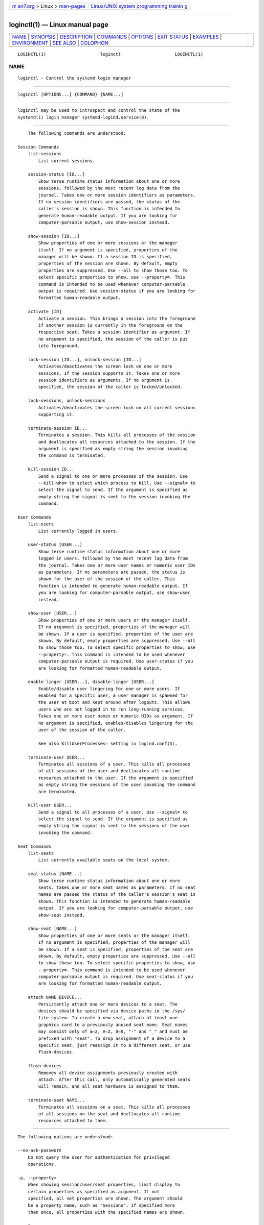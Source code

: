 .. container:: page-top

.. container:: nav-bar

   +----------------------------------+----------------------------------+
   | `m                               | `Linux/UNIX system programming   |
   | an7.org <../../../index.html>`__ | trainin                          |
   | > Linux >                        | g <http://man7.org/training/>`__ |
   | `man-pages <../index.html>`__    |                                  |
   +----------------------------------+----------------------------------+

--------------

loginctl(1) — Linux manual page
===============================

+-----------------------------------+-----------------------------------+
| `NAME <#NAME>`__ \|               |                                   |
| `SYNOPSIS <#SYNOPSIS>`__ \|       |                                   |
| `DESCRIPTION <#DESCRIPTION>`__ \| |                                   |
| `COMMANDS <#COMMANDS>`__ \|       |                                   |
| `OPTIONS <#OPTIONS>`__ \|         |                                   |
| `EXIT STATUS <#EXIT_STATUS>`__ \| |                                   |
| `EXAMPLES <#EXAMPLES>`__ \|       |                                   |
| `ENVIRONMENT <#ENVIRONMENT>`__ \| |                                   |
| `SEE ALSO <#SEE_ALSO>`__ \|       |                                   |
| `COLOPHON <#COLOPHON>`__          |                                   |
+-----------------------------------+-----------------------------------+
| .. container:: man-search-box     |                                   |
+-----------------------------------+-----------------------------------+

::

   LOGINCTL(1)                     loginctl                     LOGINCTL(1)

NAME
-------------------------------------------------

::

          loginctl - Control the systemd login manager


---------------------------------------------------------

::

          loginctl [OPTIONS...] {COMMAND} [NAME...]


---------------------------------------------------------------

::

          loginctl may be used to introspect and control the state of the
          systemd(1) login manager systemd-logind.service(8).


---------------------------------------------------------

::

          The following commands are understood:

      Session Commands
          list-sessions
              List current sessions.

          session-status [ID...]
              Show terse runtime status information about one or more
              sessions, followed by the most recent log data from the
              journal. Takes one or more session identifiers as parameters.
              If no session identifiers are passed, the status of the
              caller's session is shown. This function is intended to
              generate human-readable output. If you are looking for
              computer-parsable output, use show-session instead.

          show-session [ID...]
              Show properties of one or more sessions or the manager
              itself. If no argument is specified, properties of the
              manager will be shown. If a session ID is specified,
              properties of the session are shown. By default, empty
              properties are suppressed. Use --all to show those too. To
              select specific properties to show, use --property=. This
              command is intended to be used whenever computer-parsable
              output is required. Use session-status if you are looking for
              formatted human-readable output.

          activate [ID]
              Activate a session. This brings a session into the foreground
              if another session is currently in the foreground on the
              respective seat. Takes a session identifier as argument. If
              no argument is specified, the session of the caller is put
              into foreground.

          lock-session [ID...], unlock-session [ID...]
              Activates/deactivates the screen lock on one or more
              sessions, if the session supports it. Takes one or more
              session identifiers as arguments. If no argument is
              specified, the session of the caller is locked/unlocked.

          lock-sessions, unlock-sessions
              Activates/deactivates the screen lock on all current sessions
              supporting it.

          terminate-session ID...
              Terminates a session. This kills all processes of the session
              and deallocates all resources attached to the session. If the
              argument is specified as empty string the session invoking
              the command is terminated.

          kill-session ID...
              Send a signal to one or more processes of the session. Use
              --kill-who= to select which process to kill. Use --signal= to
              select the signal to send. If the argument is specified as
              empty string the signal is sent to the session invoking the
              command.

      User Commands
          list-users
              List currently logged in users.

          user-status [USER...]
              Show terse runtime status information about one or more
              logged in users, followed by the most recent log data from
              the journal. Takes one or more user names or numeric user IDs
              as parameters. If no parameters are passed, the status is
              shown for the user of the session of the caller. This
              function is intended to generate human-readable output. If
              you are looking for computer-parsable output, use show-user
              instead.

          show-user [USER...]
              Show properties of one or more users or the manager itself.
              If no argument is specified, properties of the manager will
              be shown. If a user is specified, properties of the user are
              shown. By default, empty properties are suppressed. Use --all
              to show those too. To select specific properties to show, use
              --property=. This command is intended to be used whenever
              computer-parsable output is required. Use user-status if you
              are looking for formatted human-readable output.

          enable-linger [USER...], disable-linger [USER...]
              Enable/disable user lingering for one or more users. If
              enabled for a specific user, a user manager is spawned for
              the user at boot and kept around after logouts. This allows
              users who are not logged in to run long-running services.
              Takes one or more user names or numeric UIDs as argument. If
              no argument is specified, enables/disables lingering for the
              user of the session of the caller.

              See also KillUserProcesses= setting in logind.conf(5).

          terminate-user USER...
              Terminates all sessions of a user. This kills all processes
              of all sessions of the user and deallocates all runtime
              resources attached to the user. If the argument is specified
              as empty string the sessions of the user invoking the command
              are terminated.

          kill-user USER...
              Send a signal to all processes of a user. Use --signal= to
              select the signal to send. If the argument is specified as
              empty string the signal is sent to the sessions of the user
              invoking the command.

      Seat Commands
          list-seats
              List currently available seats on the local system.

          seat-status [NAME...]
              Show terse runtime status information about one or more
              seats. Takes one or more seat names as parameters. If no seat
              names are passed the status of the caller's session's seat is
              shown. This function is intended to generate human-readable
              output. If you are looking for computer-parsable output, use
              show-seat instead.

          show-seat [NAME...]
              Show properties of one or more seats or the manager itself.
              If no argument is specified, properties of the manager will
              be shown. If a seat is specified, properties of the seat are
              shown. By default, empty properties are suppressed. Use --all
              to show those too. To select specific properties to show, use
              --property=. This command is intended to be used whenever
              computer-parsable output is required. Use seat-status if you
              are looking for formatted human-readable output.

          attach NAME DEVICE...
              Persistently attach one or more devices to a seat. The
              devices should be specified via device paths in the /sys/
              file system. To create a new seat, attach at least one
              graphics card to a previously unused seat name. Seat names
              may consist only of a–z, A–Z, 0–9, "-" and "_" and must be
              prefixed with "seat". To drop assignment of a device to a
              specific seat, just reassign it to a different seat, or use
              flush-devices.

          flush-devices
              Removes all device assignments previously created with
              attach. After this call, only automatically generated seats
              will remain, and all seat hardware is assigned to them.

          terminate-seat NAME...
              Terminates all sessions on a seat. This kills all processes
              of all sessions on the seat and deallocates all runtime
              resources attached to them.


-------------------------------------------------------

::

          The following options are understood:

          --no-ask-password
              Do not query the user for authentication for privileged
              operations.

          -p, --property=
              When showing session/user/seat properties, limit display to
              certain properties as specified as argument. If not
              specified, all set properties are shown. The argument should
              be a property name, such as "Sessions". If specified more
              than once, all properties with the specified names are shown.

          --value
              When showing session/user/seat properties, only print the
              value, and skip the property name and "=".

          -a, --all
              When showing session/user/seat properties, show all
              properties regardless of whether they are set or not.

          -l, --full
              Do not ellipsize process tree entries.

          --kill-who=
              When used with kill-session, choose which processes to kill.
              Must be one of leader, or all to select whether to kill only
              the leader process of the session or all processes of the
              session. If omitted, defaults to all.

          -s, --signal=
              When used with kill-session or kill-user, choose which signal
              to send to selected processes. Must be one of the well known
              signal specifiers, such as SIGTERM, SIGINT or SIGSTOP. If
              omitted, defaults to SIGTERM.

              The special value "help" will list the known values and the
              program will exit immediately, and the special value "list"
              will list known values along with the numerical signal
              numbers and the program will exit immediately.

          -n, --lines=
              When used with user-status and session-status, controls the
              number of journal lines to show, counting from the most
              recent ones. Takes a positive integer argument. Defaults to
              10.

          -o, --output=
              When used with user-status and session-status, controls the
              formatting of the journal entries that are shown. For the
              available choices, see journalctl(1). Defaults to "short".

          -H, --host=
              Execute the operation remotely. Specify a hostname, or a
              username and hostname separated by "@", to connect to. The
              hostname may optionally be suffixed by a port ssh is
              listening on, separated by ":", and then a container name,
              separated by "/", which connects directly to a specific
              container on the specified host. This will use SSH to talk to
              the remote machine manager instance. Container names may be
              enumerated with machinectl -H HOST. Put IPv6 addresses in
              brackets.

          -M, --machine=
              Execute operation on a local container. Specify a container
              name to connect to, optionally prefixed by a user name to
              connect as and a separating "@" character. If the special
              string ".host" is used in place of the container name, a
              connection to the local system is made (which is useful to
              connect to a specific user's user bus: "--user
              --machine=lennart@.host"). If the "@" syntax is not used, the
              connection is made as root user. If the "@" syntax is used
              either the left hand side or the right hand side may be
              omitted (but not both) in which case the local user name and
              ".host" are implied.

          --no-pager
              Do not pipe output into a pager.

          --no-legend
              Do not print the legend, i.e. column headers and the footer
              with hints.

          -h, --help
              Print a short help text and exit.

          --version
              Print a short version string and exit.


---------------------------------------------------------------

::

          On success, 0 is returned, a non-zero failure code otherwise.


---------------------------------------------------------

::

          Example 1. Querying user status

              $ loginctl user-status
              fatima (1005)
                         Since: Sat 2016-04-09 14:23:31 EDT; 54min ago
                         State: active
                      Sessions: 5 *3
                          Unit: user-1005.slice
                                ├─user@1005.service
                                  ...
                                ├─session-3.scope
                                  ...
                                └─session-5.scope
                                  ├─3473 login -- fatima
                                  └─3515 -zsh

              Apr 09 14:40:30 laptop login[2325]: pam_unix(login:session):
                                     session opened for user fatima by LOGIN(uid=0)
              Apr 09 14:40:30 laptop login[2325]: LOGIN ON tty3 BY fatima

          There are two sessions, 3 and 5. Session 3 is a graphical
          session, marked with a star. The tree of processing including the
          two corresponding scope units and the user manager unit are
          shown.


---------------------------------------------------------------

::

          $SYSTEMD_LOG_LEVEL
              The maximum log level of emitted messages (messages with a
              higher log level, i.e. less important ones, will be
              suppressed). Either one of (in order of decreasing
              importance) emerg, alert, crit, err, warning, notice, info,
              debug, or an integer in the range 0...7. See syslog(3) for
              more information.

          $SYSTEMD_LOG_COLOR
              A boolean. If true, messages written to the tty will be
              colored according to priority.

              This setting is only useful when messages are written
              directly to the terminal, because journalctl(1) and other
              tools that display logs will color messages based on the log
              level on their own.

          $SYSTEMD_LOG_TIME
              A boolean. If true, console log messages will be prefixed
              with a timestamp.

              This setting is only useful when messages are written
              directly to the terminal or a file, because journalctl(1) and
              other tools that display logs will attach timestamps based on
              the entry metadata on their own.

          $SYSTEMD_LOG_LOCATION
              A boolean. If true, messages will be prefixed with a filename
              and line number in the source code where the message
              originates.

              Note that the log location is often attached as metadata to
              journal entries anyway. Including it directly in the message
              text can nevertheless be convenient when debugging programs.

          $SYSTEMD_LOG_TID
              A boolean. If true, messages will be prefixed with the
              current numerical thread ID (TID).

              Note that the this information is attached as metadata to
              journal entries anyway. Including it directly in the message
              text can nevertheless be convenient when debugging programs.

          $SYSTEMD_LOG_TARGET
              The destination for log messages. One of console (log to the
              attached tty), console-prefixed (log to the attached tty but
              with prefixes encoding the log level and "facility", see
              syslog(3), kmsg (log to the kernel circular log buffer),
              journal (log to the journal), journal-or-kmsg (log to the
              journal if available, and to kmsg otherwise), auto (determine
              the appropriate log target automatically, the default), null
              (disable log output).

          $SYSTEMD_PAGER
              Pager to use when --no-pager is not given; overrides $PAGER.
              If neither $SYSTEMD_PAGER nor $PAGER are set, a set of
              well-known pager implementations are tried in turn, including
              less(1) and more(1), until one is found. If no pager
              implementation is discovered no pager is invoked. Setting
              this environment variable to an empty string or the value
              "cat" is equivalent to passing --no-pager.

          $SYSTEMD_LESS
              Override the options passed to less (by default "FRSXMK").

              Users might want to change two options in particular:

              K
                  This option instructs the pager to exit immediately when
                  Ctrl+C is pressed. To allow less to handle Ctrl+C itself
                  to switch back to the pager command prompt, unset this
                  option.

                  If the value of $SYSTEMD_LESS does not include "K", and
                  the pager that is invoked is less, Ctrl+C will be ignored
                  by the executable, and needs to be handled by the pager.

              X
                  This option instructs the pager to not send termcap
                  initialization and deinitialization strings to the
                  terminal. It is set by default to allow command output to
                  remain visible in the terminal even after the pager
                  exits. Nevertheless, this prevents some pager
                  functionality from working, in particular paged output
                  cannot be scrolled with the mouse.

              See less(1) for more discussion.

          $SYSTEMD_LESSCHARSET
              Override the charset passed to less (by default "utf-8", if
              the invoking terminal is determined to be UTF-8 compatible).

          $SYSTEMD_PAGERSECURE
              Takes a boolean argument. When true, the "secure" mode of the
              pager is enabled; if false, disabled. If $SYSTEMD_PAGERSECURE
              is not set at all, secure mode is enabled if the effective
              UID is not the same as the owner of the login session, see
              geteuid(2) and sd_pid_get_owner_uid(3). In secure mode,
              LESSSECURE=1 will be set when invoking the pager, and the
              pager shall disable commands that open or create new files or
              start new subprocesses. When $SYSTEMD_PAGERSECURE is not set
              at all, pagers which are not known to implement secure mode
              will not be used. (Currently only less(1) implements secure
              mode.)

              Note: when commands are invoked with elevated privileges, for
              example under sudo(8) or pkexec(1), care must be taken to
              ensure that unintended interactive features are not enabled.
              "Secure" mode for the pager may be enabled automatically as
              describe above. Setting SYSTEMD_PAGERSECURE=0 or not removing
              it from the inherited environment allows the user to invoke
              arbitrary commands. Note that if the $SYSTEMD_PAGER or $PAGER
              variables are to be honoured, $SYSTEMD_PAGERSECURE must be
              set too. It might be reasonable to completely disable the
              pager using --no-pager instead.

          $SYSTEMD_COLORS
              Takes a boolean argument. When true, systemd and related
              utilities will use colors in their output, otherwise the
              output will be monochrome. Additionally, the variable can
              take one of the following special values: "16", "256" to
              restrict the use of colors to the base 16 or 256 ANSI colors,
              respectively. This can be specified to override the automatic
              decision based on $TERM and what the console is connected to.

          $SYSTEMD_URLIFY
              The value must be a boolean. Controls whether clickable links
              should be generated in the output for terminal emulators
              supporting this. This can be specified to override the
              decision that systemd makes based on $TERM and other
              conditions.


---------------------------------------------------------

::

          systemd(1), systemctl(1), systemd-logind.service(8),
          logind.conf(5)

COLOPHON
---------------------------------------------------------

::

          This page is part of the systemd (systemd system and service
          manager) project.  Information about the project can be found at
          ⟨http://www.freedesktop.org/wiki/Software/systemd⟩.  If you have
          a bug report for this manual page, see
          ⟨http://www.freedesktop.org/wiki/Software/systemd/#bugreports⟩.
          This page was obtained from the project's upstream Git repository
          ⟨https://github.com/systemd/systemd.git⟩ on 2021-08-27.  (At that
          time, the date of the most recent commit that was found in the
          repository was 2021-08-27.)  If you discover any rendering
          problems in this HTML version of the page, or you believe there
          is a better or more up-to-date source for the page, or you have
          corrections or improvements to the information in this COLOPHON
          (which is not part of the original manual page), send a mail to
          man-pages@man7.org

   systemd 249                                                  LOGINCTL(1)

--------------

Pages that refer to this page:
`systemctl(1) <../man1/systemctl.1.html>`__, 
`logind.conf(5) <../man5/logind.conf.5.html>`__, 
`pam_systemd(8) <../man8/pam_systemd.8.html>`__, 
`systemd-logind.service(8) <../man8/systemd-logind.service.8.html>`__, 
`systemd-machined.service(8) <../man8/systemd-machined.service.8.html>`__

--------------

--------------

.. container:: footer

   +-----------------------+-----------------------+-----------------------+
   | HTML rendering        |                       | |Cover of TLPI|       |
   | created 2021-08-27 by |                       |                       |
   | `Michael              |                       |                       |
   | Ker                   |                       |                       |
   | risk <https://man7.or |                       |                       |
   | g/mtk/index.html>`__, |                       |                       |
   | author of `The Linux  |                       |                       |
   | Programming           |                       |                       |
   | Interface <https:     |                       |                       |
   | //man7.org/tlpi/>`__, |                       |                       |
   | maintainer of the     |                       |                       |
   | `Linux man-pages      |                       |                       |
   | project <             |                       |                       |
   | https://www.kernel.or |                       |                       |
   | g/doc/man-pages/>`__. |                       |                       |
   |                       |                       |                       |
   | For details of        |                       |                       |
   | in-depth **Linux/UNIX |                       |                       |
   | system programming    |                       |                       |
   | training courses**    |                       |                       |
   | that I teach, look    |                       |                       |
   | `here <https://ma     |                       |                       |
   | n7.org/training/>`__. |                       |                       |
   |                       |                       |                       |
   | Hosting by `jambit    |                       |                       |
   | GmbH                  |                       |                       |
   | <https://www.jambit.c |                       |                       |
   | om/index_en.html>`__. |                       |                       |
   +-----------------------+-----------------------+-----------------------+

--------------

.. container:: statcounter

   |Web Analytics Made Easy - StatCounter|

.. |Cover of TLPI| image:: https://man7.org/tlpi/cover/TLPI-front-cover-vsmall.png
   :target: https://man7.org/tlpi/
.. |Web Analytics Made Easy - StatCounter| image:: https://c.statcounter.com/7422636/0/9b6714ff/1/
   :class: statcounter
   :target: https://statcounter.com/
